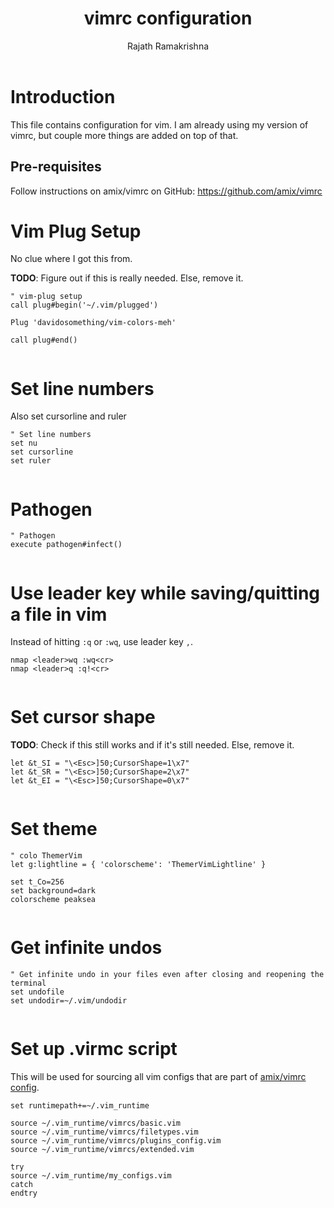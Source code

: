 #+TITLE: vimrc configuration
#+AUTHOR: Rajath Ramakrishna
#+PROPERTY: header-args :tangle ~/.vim_runtime/my_configs.vim

* Introduction
This file contains configuration for vim. I am already using my version of vimrc, but couple more things are added on top of that.

** Pre-requisites
Follow instructions on amix/vimrc on GitHub: https://github.com/amix/vimrc

* Vim Plug Setup
No clue where I got this from.

**TODO**: Figure out if this is really needed. Else, remove it.

#+begin_src vim
" vim-plug setup
call plug#begin('~/.vim/plugged')

Plug 'davidosomething/vim-colors-meh'

call plug#end()

#+end_src

* Set line numbers
Also set cursorline and ruler

#+begin_src vim
" Set line numbers
set nu
set cursorline
set ruler

#+end_src

* Pathogen
#+begin_src vim
" Pathogen
execute pathogen#infect()

#+end_src

* Use leader key while saving/quitting a file in vim
Instead of hitting =:q= or =:wq=, use leader key =,=.

#+begin_src vim
nmap <leader>wq :wq<cr>
nmap <leader>q :q!<cr>

#+end_src

* Set cursor shape
**TODO**: Check if this still works and if it's still needed. Else, remove it.

#+begin_src vim
let &t_SI = "\<Esc>]50;CursorShape=1\x7"
let &t_SR = "\<Esc>]50;CursorShape=2\x7"
let &t_EI = "\<Esc>]50;CursorShape=0\x7"

#+end_src

* Set theme
#+begin_src vim
" colo ThemerVim
let g:lightline = { 'colorscheme': 'ThemerVimLightline' }

set t_Co=256
set background=dark
colorscheme peaksea

#+end_src

* Get infinite undos
#+begin_src vim
" Get infinite undo in your files even after closing and reopening the terminal
set undofile
set undodir=~/.vim/undodir

#+end_src

* Set up .virmc script
This will be used for sourcing all vim configs that are part of [[https://github.com/amix/vimrc][amix/vimrc config]].
#+begin_src vim :tangle ~/.vimrc
set runtimepath+=~/.vim_runtime

source ~/.vim_runtime/vimrcs/basic.vim
source ~/.vim_runtime/vimrcs/filetypes.vim
source ~/.vim_runtime/vimrcs/plugins_config.vim
source ~/.vim_runtime/vimrcs/extended.vim

try
source ~/.vim_runtime/my_configs.vim
catch
endtry
#+end_src
